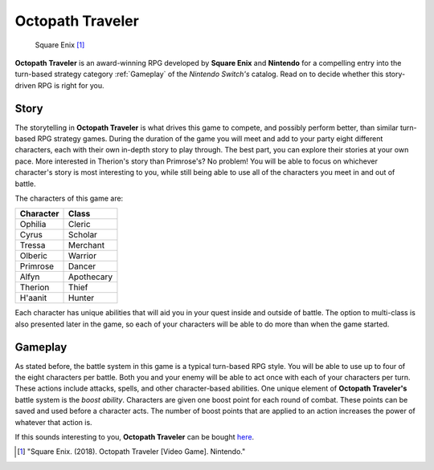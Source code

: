 Octopath Traveler
==================
.. figure:: octopath_traveler.jpg
   :width: 300px

   Square Enix [#f1]_

**Octopath Traveler** is an award-winning RPG developed by **Square Enix**
and **Nintendo** for a compelling entry into the turn-based strategy category
:ref:`Gameplay`
of the *Nintendo Switch's* catalog. Read on to decide whether this story-driven RPG
is right for you.

Story
------
The storytelling in **Octopath Traveler** is what drives this game to compete, and
possibly perform better, than similar turn-based RPG strategy games. During the
duration of the game you will meet and add to your party eight different
characters, each with their own in-depth story to play through. The best part,
you can explore their stories at your own pace. More interested in Therion's
story than Primrose's? No problem! You will be able to focus on whichever
character's story is most interesting to you, while still being able to use
all of the characters you meet in and out of battle.

The characters of this game are:

==========  =========
Character   Class
==========  =========
Ophilia     Cleric
Cyrus       Scholar
Tressa      Merchant
Olberic     Warrior
Primrose    Dancer
Alfyn       Apothecary
Therion     Thief
H'aanit     Hunter
==========  =========

Each character has unique abilities that will aid you in your quest inside and
outside of battle. The option to multi-class is also presented later in the
game, so each of your characters will be able to do more than when the game
started.

.. _Gameplay:

Gameplay
---------
As stated before, the battle system in this game is a typical turn-based RPG
style. You will be able to use up to four of the eight characters per battle.
Both you and your enemy will be able to act once with each of your characters
per turn. These actions include attacks, spells, and other character-based
abilities. One unique element of **Octopath Traveler's** battle system is the
*boost ability*. Characters are given one boost point for each round of combat. These
points can be saved and used before a character acts. The number of boost points
that are applied to an action increases the power of whatever that action is.

If this sounds interesting to you, **Octopath Traveler** can be bought
`here <https://www.gamestop.com/video-games/nintendo-switch/products/octopath-traveler---nintendo-switch/155416.html?utm_source=google&utm_medium=feeds&utm_campaign=unpaid_listings&a=1&gclid=Cj0KCQiAqbyNBhC2ARIsALDwAsCUWknAmUqeeg4lIj1hQwBWGRK3f3G1u5Ot2rPiWtiioZv9o9DNQlEaAk5IEALw_wcB>`_.

.. [#f1] "Square Enix. (2018). Octopath Traveler [Video Game]. Nintendo."



